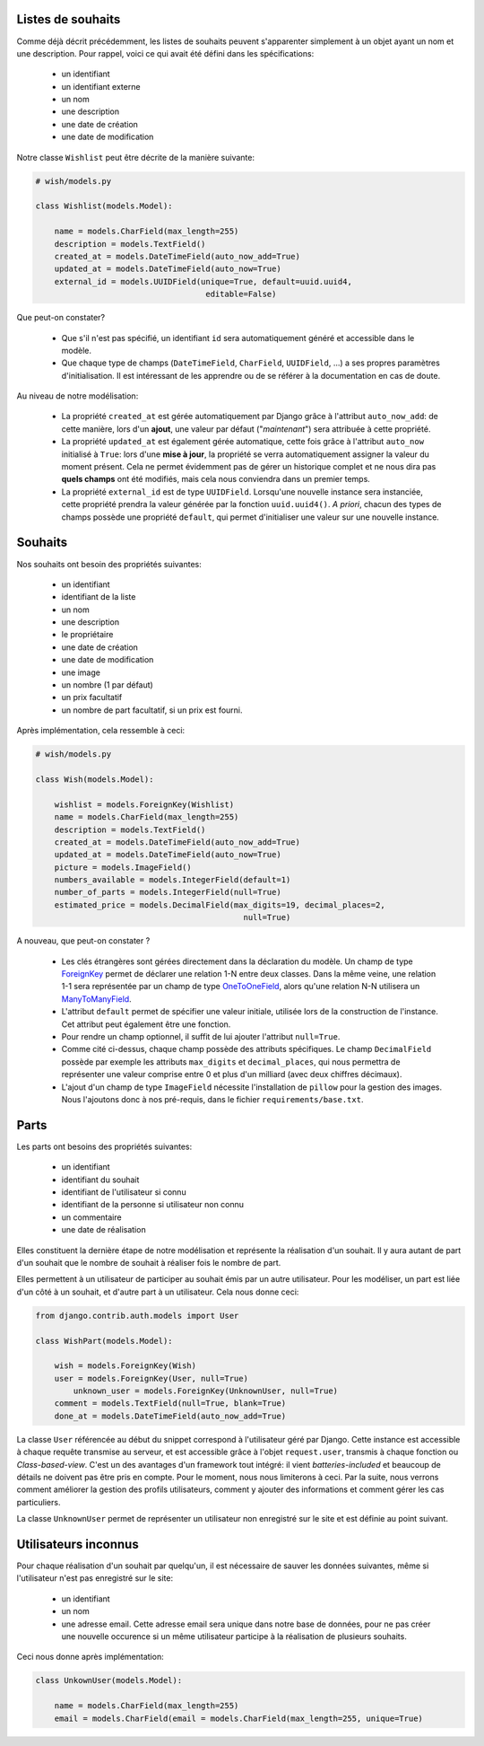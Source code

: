 ******************
Listes de souhaits
******************

Comme déjà décrit précédemment, les listes de souhaits peuvent s'apparenter simplement à un objet ayant un nom et une description. Pour rappel, voici ce qui avait été défini dans les spécifications:

 * un identifiant
 * un identifiant externe
 * un nom
 * une description
 * une date de création
 * une date de modification

Notre classe ``Wishlist`` peut être décrite de la manière suivante:

.. code-block:: python

    # wish/models.py

    class Wishlist(models.Model):

        name = models.CharField(max_length=255)
        description = models.TextField()
        created_at = models.DateTimeField(auto_now_add=True)
        updated_at = models.DateTimeField(auto_now=True)
        external_id = models.UUIDField(unique=True, default=uuid.uuid4,
                                        editable=False)

Que peut-on constater?

 * Que s'il n'est pas spécifié, un identifiant ``id`` sera automatiquement généré et accessible dans le modèle.
 * Que chaque type de champs (``DateTimeField``, ``CharField``, ``UUIDField``, ...) a ses propres paramètres d'initialisation. Il est intéressant de les apprendre ou de se référer à la documentation en cas de doute.

Au niveau de notre modélisation:

 * La propriété ``created_at`` est gérée automatiquement par Django grâce à l'attribut ``auto_now_add``: de cette manière, lors d'un **ajout**, une valeur par défaut ("*maintenant*") sera attribuée à cette propriété.
 * La propriété ``updated_at`` est également gérée automatique, cette fois grâce à l'attribut ``auto_now`` initialisé à ``True``: lors d'une **mise à jour**, la propriété se verra automatiquement assigner la valeur du moment présent. Cela ne permet évidemment pas de gérer un historique complet et ne nous dira pas **quels champs** ont été modifiés, mais cela nous conviendra dans un premier temps.
 * La propriété ``external_id`` est de type ``UUIDField``. Lorsqu'une nouvelle instance sera instanciée, cette propriété prendra la valeur générée par la fonction ``uuid.uuid4()``. *A priori*, chacun des types de champs possède une propriété ``default``, qui permet d'initialiser une valeur sur une nouvelle instance.

********
Souhaits
********

Nos souhaits ont besoin des propriétés suivantes:

 * un identifiant
 * identifiant de la liste
 * un nom
 * une description
 * le propriétaire
 * une date de création
 * une date de modification
 * une image
 * un nombre (1 par défaut)
 * un prix facultatif
 * un nombre de part facultatif, si un prix est fourni.

Après implémentation, cela ressemble à ceci:

.. code-block:: python

    # wish/models.py

    class Wish(models.Model):

        wishlist = models.ForeignKey(Wishlist)
        name = models.CharField(max_length=255)
        description = models.TextField()
        created_at = models.DateTimeField(auto_now_add=True)
        updated_at = models.DateTimeField(auto_now=True)
        picture = models.ImageField()
        numbers_available = models.IntegerField(default=1)
        number_of_parts = models.IntegerField(null=True)
        estimated_price = models.DecimalField(max_digits=19, decimal_places=2,
                                                null=True)

A nouveau, que peut-on constater ?

 * Les clés étrangères sont gérées directement dans la déclaration du modèle. Un champ de type `ForeignKey <https://docs.djangoproject.com/en/1.8/ref/models/fields/#django.db.models.ForeignKey>`_ permet de déclarer une relation 1-N entre deux classes. Dans la même veine, une relation 1-1 sera représentée par un champ de type `OneToOneField <https://docs.djangoproject.com/en/1.8/topics/db/examples/one_to_one/>`_, alors qu'une relation N-N utilisera un `ManyToManyField <https://docs.djangoproject.com/en/1.8/topics/db/examples/many_to_many/>`_.
 * L'attribut ``default`` permet de spécifier une valeur initiale, utilisée lors de la construction de l'instance. Cet attribut peut également être une fonction.
 * Pour rendre un champ optionnel, il suffit de lui ajouter l'attribut ``null=True``.
 * Comme cité ci-dessus, chaque champ possède des attributs spécifiques. Le champ ``DecimalField`` possède par exemple les attributs ``max_digits`` et ``decimal_places``, qui nous permettra de représenter une valeur comprise entre 0 et plus d'un milliard (avec deux chiffres décimaux).
 * L'ajout d'un champ de type ``ImageField`` nécessite l'installation de ``pillow`` pour la gestion des images. Nous l'ajoutons donc à nos pré-requis, dans le fichier ``requirements/base.txt``.

*****
Parts
*****


Les parts ont besoins des propriétés suivantes:

 * un identifiant
 * identifiant du souhait
 * identifiant de l'utilisateur si connu
 * identifiant de la personne si utilisateur non connu
 * un commentaire
 * une date de réalisation
 
Elles constituent la dernière étape de notre modélisation et représente la réalisation d'un souhait. Il y aura autant de part d'un souhait que le nombre de souhait à réaliser fois le nombre de part.

Elles permettent à un utilisateur de participer au souhait émis par un autre utilisateur. Pour les modéliser, un part est liée d'un côté à un souhait, et d'autre part à un utilisateur. Cela nous donne ceci:

.. code-block:: python

    from django.contrib.auth.models import User

    class WishPart(models.Model):

        wish = models.ForeignKey(Wish)
        user = models.ForeignKey(User, null=True)
	    unknown_user = models.ForeignKey(UnknownUser, null=True)
        comment = models.TextField(null=True, blank=True)
        done_at = models.DateTimeField(auto_now_add=True)

La classe ``User`` référencée au début du snippet correspond à l'utilisateur géré par Django. Cette instance est accessible à chaque requête transmise au serveur, et est accessible grâce à l'objet ``request.user``, transmis à chaque fonction ou *Class-based-view*. C'est un des avantages d'un framework tout intégré: il vient *batteries-included* et beaucoup de détails ne doivent pas être pris en compte. Pour le moment, nous nous limiterons à ceci. Par la suite, nous verrons comment améliorer la gestion des profils utilisateurs, comment y ajouter des informations et comment gérer les cas particuliers.

La classe ``UnknownUser`` permet de représenter un utilisateur non enregistré sur le site et est définie au point suivant.


*********************
Utilisateurs inconnus
*********************

Pour chaque réalisation d'un souhait par quelqu'un, il est nécessaire de sauver les données suivantes, même si l'utilisateur n'est pas enregistré sur le site:

 * un identifiant
 * un nom
 * une adresse email. Cette adresse email sera unique dans notre base de données, pour ne pas créer une nouvelle occurence si un même utilisateur participe à la réalisation de plusieurs souhaits.

Ceci nous donne après implémentation:

.. code-block:: python

    class UnkownUser(models.Model):
	
        name = models.CharField(max_length=255)
        email = models.CharField(email = models.CharField(max_length=255, unique=True)


